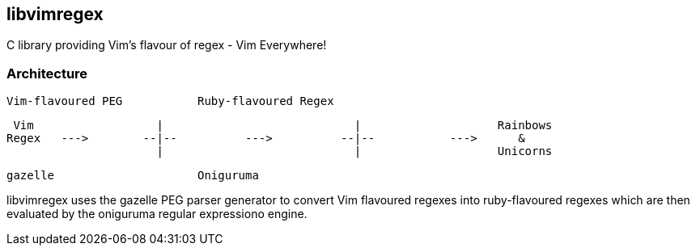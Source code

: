 libvimregex
-----------

C library providing Vim's flavour of regex - Vim Everywhere!

Architecture
~~~~~~~~~~~~

                Vim-flavoured PEG           Ruby-flavoured Regex

   Vim                  |                            |                    Rainbows
  Regex   --->        --|--          --->          --|--           --->      &
                        |                            |                    Unicorns

                     gazelle                     Oniguruma

libvimregex uses the gazelle PEG parser generator to convert Vim flavoured
regexes into ruby-flavoured regexes which are then evaluated by the oniguruma
regular expressiono engine.

